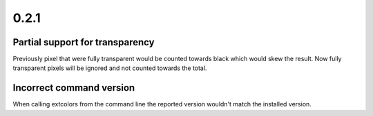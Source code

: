 =====
0.2.1
=====
--------------------------------
Partial support for transparency
--------------------------------
Previously pixel that were fully transparent would be counted towards
black which would skew the result. Now fully transparent pixels will
be ignored and not counted towards the total.

-------------------------
Incorrect command version
-------------------------
When calling extcolors from the command line the reported version
wouldn't match the installed version.
